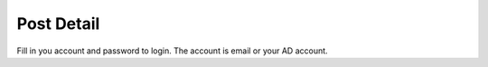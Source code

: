 .. _post_detail:

====================
Post Detail
====================

.. figure:: ./Resource/Images/Login.jpg
   :alt: Login Screen
   :scale: 50 %

Fill in you account and password to login. The account is email or your AD account.
